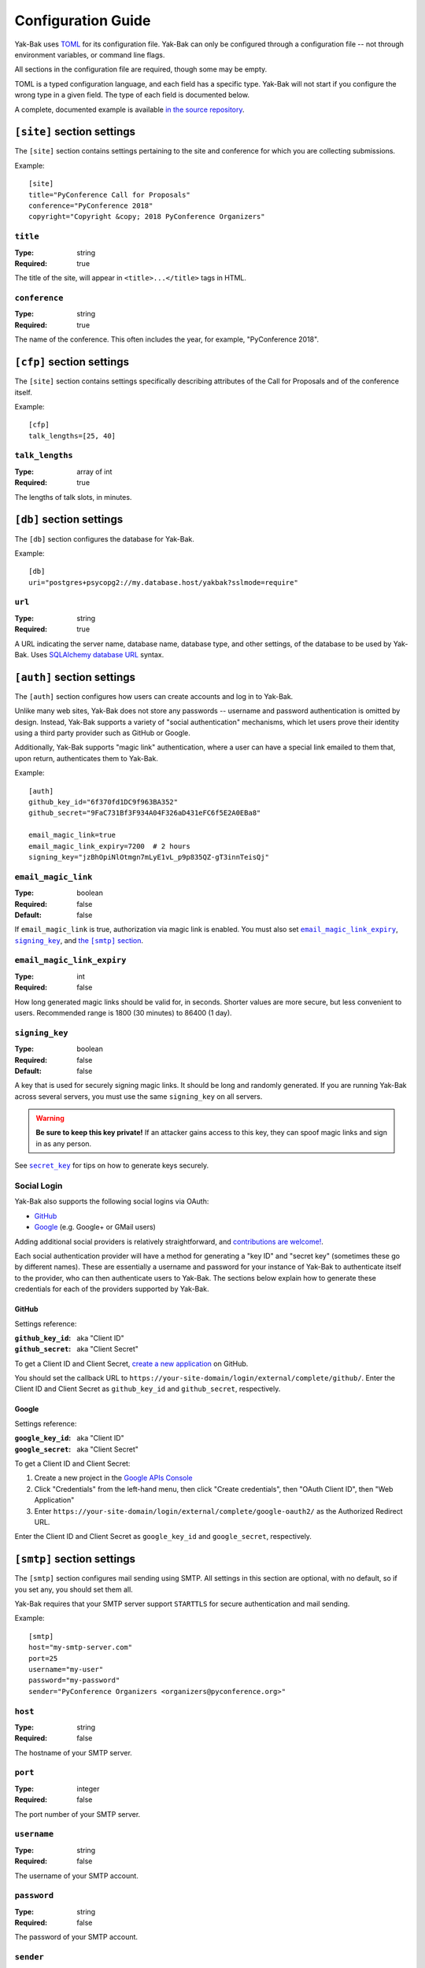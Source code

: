 Configuration Guide
===================

Yak-Bak uses `TOML <https://github.com/toml-lang/toml>`_ for its
configuration file. Yak-Bak can only be configured through a configuration
file -- not through environment variables, or command line flags.

All sections in the configuration file are required, though some may be
empty.

TOML is a typed configuration language, and each field has a specific type.
Yak-Bak will not start if you configure the wrong type in a given field. The
type of each field is documented below.

A complete, documented example is available `in the source repository
<https://gitlab.com/bigapplepy/yak-bak/blob/master/yakbak.toml-example>`_.


``[site]`` section settings
---------------------------

The ``[site]`` section contains settings pertaining to the site and
conference for which you are collecting submissions.

Example::

    [site]
    title="PyConference Call for Proposals"
    conference="PyConference 2018"
    copyright="Copyright &copy; 2018 PyConference Organizers"


``title``
~~~~~~~~~

:Type: string
:Required: true

The title of the site, will appear in ``<title>...</title>`` tags in HTML.

``conference``
~~~~~~~~~~~~~~

:Type: string
:Required: true

The name of the conference. This often includes the year, for example,
"PyConference 2018".


``[cfp]`` section settings
--------------------------

The ``[site]`` section contains settings specifically describing attributes
of the Call for Proposals and of the conference itself.

Example::

    [cfp]
    talk_lengths=[25, 40]

``talk_lengths``
~~~~~~~~~~~~~~~~

:Type: array of int
:Required: true

The lengths of talk slots, in minutes.


``[db]`` section settings
-------------------------

The ``[db]`` section configures the database for Yak-Bak.

Example::

    [db]
    uri="postgres+psycopg2://my.database.host/yakbak?sslmode=require"

``url``
~~~~~~~

:Type: string
:Required: true

A URL indicating the server name, database name, database type, and other
settings, of the database to be used by Yak-Bak. Uses `SQLAlchemy
<http://www.sqlalchemy.org/>`_ `database URL
<http://docs.sqlalchemy.org/en/latest/core/engines.html#database-urls>`_
syntax.


``[auth]`` section settings
---------------------------

The ``[auth]`` section configures how users can create accounts and log in
to Yak-Bak.

Unlike many web sites, Yak-Bak does not store any passwords -- username and
password authentication is omitted by design. Instead, Yak-Bak supports a
variety of "social authentication" mechanisms, which let users prove their
identity using a third party provider such as GitHub or Google.

Additionally, Yak-Bak supports "magic link" authentication, where a user can
have a special link emailed to them that, upon return, authenticates them to
Yak-Bak.

Example::

    [auth]
    github_key_id="6f370fd1DC9f963BA352"
    github_secret="9FaC731Bf3F934A04F326aD431eFC6f5E2A0EBa8"

    email_magic_link=true
    email_magic_link_expiry=7200  # 2 hours
    signing_key="jzBhOpiNlOtmgn7mLyE1vL_p9p835QZ-gT3innTeisQj"

``email_magic_link``
~~~~~~~~~~~~~~~~~~~~

:Type: boolean
:Required: false
:Default: false

If ``email_magic_link`` is true, authorization via magic link is enabled.
You must also set |email_magic_link_expiry|_, |signing_key|_, and |smtp|_.

.. |email_magic_link_expiry| replace:: ``email_magic_link_expiry``
.. |signing_key| replace:: ``signing_key``
.. |smtp| replace:: the ``[smtp]`` section
.. _smtp: #smtp-section-settings


``email_magic_link_expiry``
~~~~~~~~~~~~~~~~~~~~~~~~~~~

:Type: int
:Required: false

How long generated magic links should be valid for, in seconds. Shorter
values are more secure, but less convenient to users. Recommended range is
1800 (30 minutes) to 86400 (1 day).

``signing_key``
~~~~~~~~~~~~~~~

:Type: boolean
:Required: false
:Default: false

A key that is used for securely signing magic links. It should be long and
randomly generated. If you are running Yak-Bak across several servers, you
must use the same ``signing_key`` on all servers.

.. warning::

    **Be sure to keep this key private!** If an attacker gains access to
    this key, they can spoof magic links and sign in as any person.

See |secret_key|_ for tips on how to generate keys securely.

.. |secret_key| replace:: ``secret_key``
.. _secret_key: #secret-key

Social Login
~~~~~~~~~~~~

Yak-Bak also supports the following social logins via OAuth:

* `GitHub <https://github.com/>`_
* `Google <https://google.com/>`_ (e.g. Google+ or GMail users)

Adding additional social providers is relatively straightforward, and
`contributions are welcome!
<https://gitlab.com/bigapplepy/yak-bak/blob/master/CONTRIBUTING.md>`_.

Each social authentication provider will have a method for generating a "key
ID" and "secret key" (sometimes these go by different names). These are
essentially a username and password for your instance of Yak-Bak to
authenticate itself to the provider, who can then authenticate users to
Yak-Bak. The sections below explain how to generate these credentials for
each of the providers supported by Yak-Bak.

GitHub
......

Settings reference:

:``github_key_id``: aka "Client ID"
:``github_secret``: aka "Client Secret"

To get a Client ID and Client Secret, `create a new application
<https://github.com/settings/applications/new>`_ on GitHub.

You should set the callback URL to
``https://your-site-domain/login/external/complete/github/``. Enter the
Client ID and Client Secret as ``github_key_id`` and ``github_secret``,
respectively.

Google
......

Settings reference:

:``google_key_id``: aka "Client ID"
:``google_secret``: aka "Client Secret"

To get a Client ID and Client Secret:

1. Create a new project in the `Google APIs Console
   <https://console.developers.google.com/apis/dashboard>`_
2. Click "Credentials" from the left-hand menu, then click "Create
   credentials", then "OAuth Client ID", then "Web Application"
3. Enter ``https://your-site-domain/login/external/complete/google-oauth2/``
   as the Authorized Redirect URL.

Enter the Client ID and Client Secret as ``google_key_id`` and
``google_secret``, respectively.


``[smtp]`` section settings
---------------------------

The ``[smtp]`` section configures mail sending using SMTP. All settings in
this section are optional, with no default, so if you set any, you should
set them all.

Yak-Bak requires that your SMTP server support ``STARTTLS`` for secure
authentication and mail sending. 

Example::

    [smtp]
    host="my-smtp-server.com"
    port=25
    username="my-user"
    password="my-password"
    sender="PyConference Organizers <organizers@pyconference.org>"

``host``
~~~~~~~~

:Type: string
:Required: false

The hostname of your SMTP server.

``port``
~~~~~~~~

:Type: integer
:Required: false

The port number of your SMTP server.

``username``
~~~~~~~~~~~~

:Type: string
:Required: false

The username of your SMTP account.

``password``
~~~~~~~~~~~~

:Type: string
:Required: false

The password of your SMTP account.

``sender``
~~~~~~~~~~

:Type: string
:Required: false

The "From" address used for emails sent by Yak-Bak.


``[flask]`` section settings
----------------------------

The ``[flask]`` section contains additional settings that are passed
directly to `Flask <http://flask.pocoo.org/>`_ `configuration
<http://flask.pocoo.org/docs/1.0/config/>`_.

A subset of Flask configuration variables are supported.

Example::

    [flask]
    secret_key="hlIuOBFBsKZBbq41BEE9XJUKipy2TC5b"
    templates_auto_reload=true

``secret_key``
~~~~~~~~~~~~~~

:Type: string
:Required: true

A key that is used for securely signing session cookies, and other security
operations. It should be long and randomly generated. If you are running
Yak-Bak across several servers, you must use the same ``secret_key`` on all
servers.

.. warning::

    **Be sure to keep this key private!** If an attacker gains access to
    this key, they can tamper with user sessions, or synthesize fraudulent
    sessions as any user.

One way to derive a secure ``secret_key`` is with :py:func:`os.urandom`,
like::

    $ python -c 'import base64, os; print(base64.b64encode(os.urandom(33)))'
    b'5jE9p1OVlsL96mqEDURmafgZeAk6LayllWf9EIkMYE4g'

``templates_auto_reload``
~~~~~~~~~~~~~~~~~~~~~~~~~

:Type: boolean
:Required: false
:Default: false

Whether Flask should re-load templates after you save them. This is only
useful during development, and should always be set to ``false`` (or omitted
entirely) from production configurations.


``[logging]`` section settings
------------------------------

The ``[logging]`` section configures Yak-Bak's operational logging.

Example::

    [logging]
    level="INFO"

``level``
~~~~~~~~~

:Type: string
:Required: false
:Default: "INFO"

The :py:mod:`logging` level.
